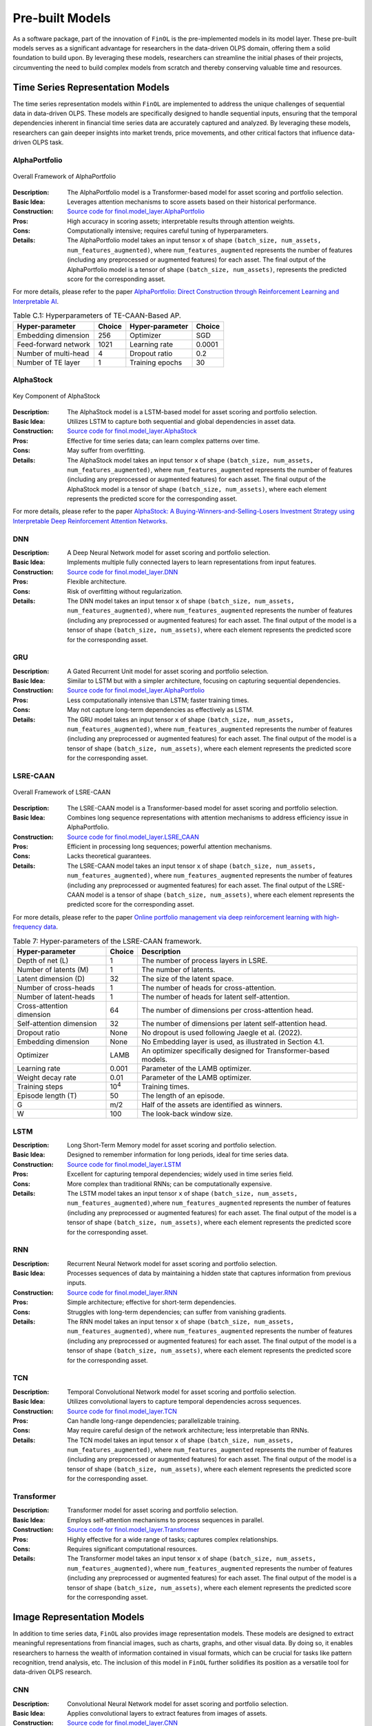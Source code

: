 .. _supported_models:

Pre-built Models
================

.. seealso::
   See :mod:`~finol.model_layer` for more details.

As a software package, part of the innovation of ``FinOL`` is the pre-implemented models in its model layer.
These pre-built models serves as a significant advantage for researchers in the data-driven OLPS domain,
offering them a solid foundation to build upon.
By leveraging these models, researchers can streamline the initial phases of their projects,
circumventing the need to build complex models from scratch and thereby conserving valuable time and resources.


Time Series Representation Models
---------------------------------

The time series representation models within ``FinOL`` are implemented to address the unique challenges of
sequential data in data-driven OLPS. These models are specifically designed to handle sequential inputs,
ensuring that the temporal dependencies inherent in financial time series data are accurately captured and analyzed.
By leveraging these models, researchers can gain deeper insights into market trends, price movements,
and other critical factors that influence data-driven OLPS task.


AlphaPortfolio
~~~~~~~~~~~~~~

.. figure:: ../../images/models/AlphaPortfolio.png
   :align: center
   :width: 550px

   Overall Framework of AlphaPortfolio

:Description: The AlphaPortfolio model is a Transformer-based model for asset scoring and portfolio selection.
:Basic Idea: Leverages attention mechanisms to score assets based on their historical performance.
:Construction: `Source code for finol.model_layer.AlphaPortfolio <https://finol.readthedocs.io/en/latest/_modules/finol/model_layer/AlphaPortfolio.html#AlphaPortfolio>`_
:Pros: High accuracy in scoring assets; interpretable results through attention weights.
:Cons: Computationally intensive; requires careful tuning of hyperparameters.
:Details: The AlphaPortfolio model takes an input tensor ``x`` of shape ``(batch_size, num_assets, num_features_augmented)``, where ``num_features_augmented`` represents the number of features (including any preprocessed or augmented features) for each asset. The final output of the AlphaPortfolio model is a tensor of shape ``(batch_size, num_assets)``, represents the predicted score for the corresponding asset.

For more details, please refer to the paper `AlphaPortfolio: Direct Construction through Reinforcement Learning
and Interpretable AI <https://papers.ssrn.com/sol3/papers.cfm?abstract_id=3698800>`__.

.. table:: Table C.1: Hyperparameters of TE-CAAN-Based AP.
    :class: ghost

    +----------------------+--------+-----------------+--------+
    | Hyper-parameter      | Choice | Hyper-parameter | Choice |
    +======================+========+=================+========+
    | Embedding dimension  | 256    | Optimizer       | SGD    |
    +----------------------+--------+-----------------+--------+
    | Feed-forward network | 1021   | Learning rate   | 0.0001 |
    +----------------------+--------+-----------------+--------+
    | Number of multi-head | 4      | Dropout ratio   | 0.2    |
    +----------------------+--------+-----------------+--------+
    | Number of TE layer   | 1      | Training epochs | 30     |
    +----------------------+--------+-----------------+--------+



AlphaStock
~~~~~~~~~~~~~~~~~~~~

.. figure:: ../../images/models/AlphaStock.png
   :align: center
   :width: 350px

   Key Component of AlphaStock

:Description: The AlphaStock model is a LSTM-based model for asset scoring and portfolio selection.
:Basic Idea: Utilizes LSTM to capture both sequential and global dependencies in asset data.
:Construction: `Source code for finol.model_layer.AlphaStock <https://finol.readthedocs.io/en/latest/_modules/finol/model_layer/AlphaStock.html#AlphaStock>`_
:Pros: Effective for time series data; can learn complex patterns over time.
:Cons: May suffer from overfitting.
:Details: The AlphaStock model takes an input tensor ``x`` of shape ``(batch_size, num_assets, num_features_augmented)``, where ``num_features_augmented`` represents the number of features (including any preprocessed or augmented features) for each asset. The final output of the AlphaStock model is a tensor of shape ``(batch_size, num_assets)``, where each element represents the predicted score for the corresponding asset.

For more details, please refer to the paper `AlphaStock: A Buying-Winners-and-Selling-Losers Investment
Strategy using Interpretable Deep Reinforcement Attention Networks <https://dl.acm.org/doi/abs/10.1145/3292500.3330647>`__.

DNN
~~~~~~~~~~~~~~~~~~~~

:Description: A Deep Neural Network model for asset scoring and portfolio selection.
:Basic Idea: Implements multiple fully connected layers to learn representations from input features.
:Construction: `Source code for finol.model_layer.DNN <https://finol.readthedocs.io/en/latest/_modules/finol/model_layer/DNN.html#DNN>`_
:Pros: Flexible architecture.
:Cons: Risk of overfitting without regularization.
:Details: The DNN model takes an input tensor ``x`` of shape ``(batch_size, num_assets, num_features_augmented)``, where ``num_features_augmented`` represents the number of features (including any preprocessed or augmented features) for each asset.  The final output of the model is a tensor of shape ``(batch_size, num_assets)``, where each element represents the predicted score for the corresponding asset.

GRU
~~~

:Description: A Gated Recurrent Unit model for asset scoring and portfolio selection.
:Basic Idea: Similar to LSTM but with a simpler architecture, focusing on capturing sequential dependencies.
:Construction: `Source code for finol.model_layer.AlphaPortfolio <https://finol.readthedocs.io/en/latest/_modules/finol/model_layer/AlphaPortfolio.html#AlphaPortfolio>`_
:Pros: Less computationally intensive than LSTM; faster training times.
:Cons: May not capture long-term dependencies as effectively as LSTM.
:Details: The GRU model takes an input tensor ``x`` of shape ``(batch_size, num_assets, num_features_augmented)``, where ``num_features_augmented`` represents the number of features (including any preprocessed or augmented features) for each asset. The final output of the model is a tensor of shape ``(batch_size, num_assets)``, where each element represents the predicted score for the corresponding asset.


LSRE-CAAN
~~~~~~~~~

.. figure:: ../../images/models/LSRE-CAAN.jpg
   :align: center
   :width: 750px

   Overall Framework of LSRE-CAAN

:Description: The LSRE-CAAN model is a Transformer-based model for asset scoring and portfolio selection.
:Basic Idea: Combines long sequence representations with attention mechanisms to address efficiency issue in AlphaPortfolio.
:Construction: `Source code for finol.model_layer.LSRE_CAAN <https://finol.readthedocs.io/en/latest/_modules/finol/model_layer/LSRE_CAAN.html#LSRE_CAAN>`_
:Pros: Efficient in processing long sequences; powerful attention mechanisms.
:Cons: Lacks theoretical guarantees.
:Details: The LSRE-CAAN model takes an input tensor ``x`` of shape ``(batch_size, num_assets, num_features_augmented)``, where ``num_features_augmented`` represents the number of features (including any preprocessed or augmented features) for each asset. The final output of the LSRE-CAAN model is a tensor of shape ``(batch_size, num_assets)``, where each element represents the predicted score for the corresponding asset.


For more details, please refer to the paper `Online portfolio management via deep reinforcement learning with high-frequency data
<https://www.sciencedirect.com/science/article/abs/pii/S030645732200348X>`__.

.. table:: Table 7: Hyper-parameters of the LSRE-CAAN framework.
    :class: ghost

    +---------------------------+---------------+------------------------------------------------------------------+
    | Hyper-parameter           | Choice        | Description                                                      |
    +===========================+===============+==================================================================+
    | Depth of net (L)          | 1             | The number of process layers in LSRE.                            |
    +---------------------------+---------------+------------------------------------------------------------------+
    | Number of latents (M)     | 1             | The number of latents.                                           |
    +---------------------------+---------------+------------------------------------------------------------------+
    | Latent dimension (D)      | 32            | The size of the latent space.                                    |
    +---------------------------+---------------+------------------------------------------------------------------+
    | Number of cross-heads     | 1             | The number of heads for cross-attention.                         |
    +---------------------------+---------------+------------------------------------------------------------------+
    | Number of latent-heads    | 1             | The number of heads for latent self-attention.                   |
    +---------------------------+---------------+------------------------------------------------------------------+
    | Cross-attention dimension | 64            | The number of dimensions per cross-attention head.               |
    +---------------------------+---------------+------------------------------------------------------------------+
    | Self-attention dimension  | 32            | The number of dimensions per latent self-attention head.         |
    +---------------------------+---------------+------------------------------------------------------------------+
    | Dropout ratio             | None          | No dropout is used following Jaegle et al. (2022).               |
    +---------------------------+---------------+------------------------------------------------------------------+
    | Embedding dimension       | None          | No Embedding layer is used, as illustrated in Section 4.1.       |
    +---------------------------+---------------+------------------------------------------------------------------+
    | Optimizer                 | LAMB          | An optimizer specifically designed for Transformer-based models. |
    +---------------------------+---------------+------------------------------------------------------------------+
    | Learning rate             | 0.001         | Parameter of the LAMB optimizer.                                 |
    +---------------------------+---------------+------------------------------------------------------------------+
    | Weight decay rate         | 0.01          | Parameter of the LAMB optimizer.                                 |
    +---------------------------+---------------+------------------------------------------------------------------+
    | Training steps            | 10\ :sup:`4`\ | Training times.                                                  |
    +---------------------------+---------------+------------------------------------------------------------------+
    | Episode length (T)        | 50            | The length of an episode.                                        |
    +---------------------------+---------------+------------------------------------------------------------------+
    | G                         | m/2           | Half of the assets are identified as winners.                    |
    +---------------------------+---------------+------------------------------------------------------------------+
    | W                         | 100           | The look-back window size.                                       |
    +---------------------------+---------------+------------------------------------------------------------------+

LSTM
~~~~

:Description: Long Short-Term Memory model for asset scoring and portfolio selection.
:Basic Idea: Designed to remember information for long periods, ideal for time series data.
:Construction: `Source code for finol.model_layer.LSTM <https://finol.readthedocs.io/en/latest/_modules/finol/model_layer/LSTM.html#LSTM>`_
:Pros: Excellent for capturing temporal dependencies; widely used in time series field.
:Cons: More complex than traditional RNNs; can be computationally expensive.
:Details: The LSTM model takes an input tensor ``x`` of shape ``(batch_size, num_assets, num_features_augmented)``,where ``num_features_augmented`` represents the number of features (including any preprocessed or augmented features) for each asset. The final output of the model is a tensor of shape ``(batch_size, num_assets)``, where each element represents the predicted score for the corresponding asset.

RNN
~~~

:Description:  Recurrent Neural Network model for asset scoring and portfolio selection.
:Basic Idea: Processes sequences of data by maintaining a hidden state that captures information from previous inputs.
:Construction: `Source code for finol.model_layer.RNN <https://finol.readthedocs.io/en/latest/_modules/finol/model_layer/RNN.html#RNN>`_
:Pros: Simple architecture; effective for short-term dependencies.
:Cons: Struggles with long-term dependencies; can suffer from vanishing gradients.
:Details: The RNN model takes an input tensor ``x`` of shape ``(batch_size, num_assets, num_features_augmented)``, where ``num_features_augmented`` represents the number of features (including any preprocessed or augmented features) for each asset. The final output of the model is a tensor of shape ``(batch_size, num_assets)``, where each element represents the predicted score for the corresponding asset.


TCN
~~~

:Description: Temporal Convolutional Network model for asset scoring and portfolio selection.
:Basic Idea: Utilizes convolutional layers to capture temporal dependencies across sequences.
:Construction: `Source code for finol.model_layer.TCN <https://finol.readthedocs.io/en/latest/_modules/finol/model_layer/TCN.html#TCN>`_
:Pros: Can handle long-range dependencies; parallelizable training.
:Cons: May require careful design of the network architecture; less interpretable than RNNs.
:Details: The TCN model takes an input tensor ``x`` of shape ``(batch_size, num_assets, num_features_augmented)``, where ``num_features_augmented`` represents the number of features (including any preprocessed or augmented features) for each asset. The final output of the model is a tensor of shape ``(batch_size, num_assets)``, where each element represents the predicted score for the corresponding asset.


Transformer
~~~~~~~~~~~

:Description: Transformer model for asset scoring and portfolio selection.
:Basic Idea:  Employs self-attention mechanisms to process sequences in parallel.
:Construction: `Source code for finol.model_layer.Transformer <https://finol.readthedocs.io/en/latest/_modules/finol/model_layer/Transformer.html#Transformer>`_
:Pros: Highly effective for a wide range of tasks; captures complex relationships.
:Cons: Requires significant computational resources.
:Details: The Transformer model takes an input tensor ``x`` of shape ``(batch_size, num_assets, num_features_augmented)``, where ``num_features_augmented`` represents the number of features (including any preprocessed or augmented features) for each asset. The final output of the model is a tensor of shape ``(batch_size, num_assets)``, where each element represents the predicted score for the corresponding asset.


.. _image_representation:

Image Representation Models
-------------------------------
In addition to time series data, ``FinOL`` also provides image representation models.
These models are designed to extract meaningful representations from financial images,
such as charts, graphs, and other visual data.  By doing so, it enables researchers to harness the wealth of
information contained in visual formats, which can be crucial for tasks like pattern recognition,
trend analysis, etc. The inclusion of this model in ``FinOL`` further solidifies its position as a versatile tool for
data-driven OLPS research.

CNN
~~~~

:Description: Convolutional Neural Network model for asset scoring and portfolio selection.
:Basic Idea:  Applies convolutional layers to extract features from images of assets.
:Construction: `Source code for finol.model_layer.CNN <https://finol.readthedocs.io/en/latest/_modules/finol/model_layer/CNN.html#CNN>`_
:Pros: Effective for image classification and feature extraction.
:Cons: Requires significant computational resources.
:Details: The CNN model takes an input tensor ``x`` of shape ``(batch_size, num_assets, height, width)``, where ``height`` and ``width`` are the dimensions of the image for each asset.  The final output of the model is a tensor of shape ``(batch_size, num_assets)``, where each element represents the predicted score for the corresponding asset.


CNN-JF
~~~~~~

.. figure:: ../../images/models/CNN-JF.png
   :align: center
   :width: 550px

   Overall Framework of CNN-JF

:Description: The CNN-JF model is a CNN-based model for asset scoring and portfolio selection. It leverages CNN to analyze historical stock price data represented as images.
:Basic Idea: Leverages CNN architecture to capture patterns in financial time series represented visually.
:Construction: `Source code for finol.model_layer.CNN_JF <https://finol.readthedocs.io/en/latest/_modules/finol/model_layer/CNN_JF.html#CNN_JF>`_
:Pros: Combines advantages of visual data analysis with financial modeling.
:Cons: Requires significant computational resources.
:Details: The CNN-JF model takes an input tensor ``x`` of shape ``(batch_size, num_assets, height, width)``, where ``height`` and ``width`` are the dimensions of the image for each asset. The final output of the model is a tensor of shape ``(batch_size, num_assets)``, where each element represents the predicted score for the corresponding asset.


For more details, please refer to the paper `(Re-)Imag(in)ing Price Trends <https://onlinelibrary.wiley.com/doi/epdf/10.1111/jofi.13268>`__.

.. table:: Hyper-parameters of (Re-)Imag(in)ing Price Trends.
    :class: ghost

    +----------------------+--------+-------------------+--------+
    | Hyper-parameter      | Choice | Hyper-parameter   | Choice |
    +======================+========+===================+========+
    | Kernel Size Height   | 5      | Kernel Size Width | 3      |
    +----------------------+--------+-------------------+--------+
    | Stride Height        | 3      | Stride Width      | 1      |
    +----------------------+--------+-------------------+--------+
    | Dilation Height      | 2      | Dilation Width    | 1      |
    +----------------------+--------+-------------------+--------+
    | Padding Height       | 12     | Padding Width     | 1      |
    +----------------------+--------+-------------------+--------+
    | Dropout Rate         | 0.5    |                   |        |
    +----------------------+--------+-------------------+--------+


